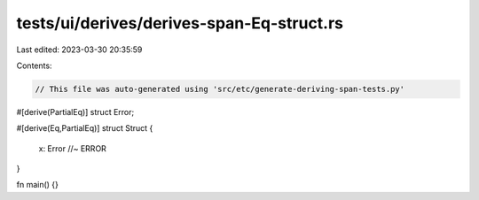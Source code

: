 tests/ui/derives/derives-span-Eq-struct.rs
==========================================

Last edited: 2023-03-30 20:35:59

Contents:

.. code-block:: rs

    // This file was auto-generated using 'src/etc/generate-deriving-span-tests.py'

#[derive(PartialEq)]
struct Error;

#[derive(Eq,PartialEq)]
struct Struct {
    x: Error //~ ERROR
}

fn main() {}


